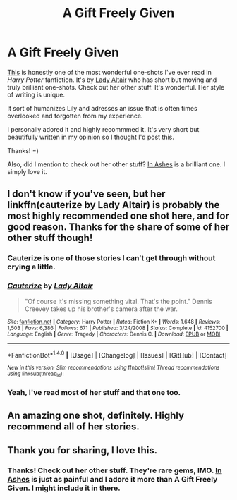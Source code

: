 #+TITLE: A Gift Freely Given

* A Gift Freely Given
:PROPERTIES:
:Score: 18
:DateUnix: 1501795591.0
:DateShort: 2017-Aug-04
:FlairText: Recommendation
:END:
[[https://www.fanfiction.net/s/4613516/1/A-Gift-Freely-Given][This]] is honestly one of the most wonderful one-shots I've ever read in /Harry Potter/ fanfiction. It's by [[https://m.fanfiction.net/u/24216/][Lady Altair]] who has short but moving and truly brilliant one-shots. Check out her other stuff. It's wonderful. Her style of writing is unique.

It sort of humanizes Lily and adresses an issue that is often times overlooked and forgotten from my experience.

I personally adored it and highly recommmed it. It's very short but beautifully written in my opinion so I thought I'd post this.

Thanks! =)

Also, did I mention to check out her other stuff? [[https://m.fanfiction.net/s/4182741/1/In-Ashes][In Ashes]] is a brilliant one. I simply love it.


** I don't know if you've seen, but her linkffn(cauterize by Lady Altair) is probably the most highly recommended one shot here, and for good reason. Thanks for the share of some of her other stuff though!
:PROPERTIES:
:Author: oops_i_made_a_typi
:Score: 13
:DateUnix: 1501801271.0
:DateShort: 2017-Aug-04
:END:

*** Cauterize is one of those stories I can't get through without crying a little.
:PROPERTIES:
:Author: Jimblessed
:Score: 3
:DateUnix: 1501815038.0
:DateShort: 2017-Aug-04
:END:


*** [[http://www.fanfiction.net/s/4152700/1/][*/Cauterize/*]] by [[https://www.fanfiction.net/u/24216/Lady-Altair][/Lady Altair/]]

#+begin_quote
  "Of course it's missing something vital. That's the point." Dennis Creevey takes up his brother's camera after the war.
#+end_quote

^{/Site/: [[http://www.fanfiction.net/][fanfiction.net]] *|* /Category/: Harry Potter *|* /Rated/: Fiction K+ *|* /Words/: 1,648 *|* /Reviews/: 1,503 *|* /Favs/: 6,386 *|* /Follows/: 671 *|* /Published/: 3/24/2008 *|* /Status/: Complete *|* /id/: 4152700 *|* /Language/: English *|* /Genre/: Tragedy *|* /Characters/: Dennis C. *|* /Download/: [[http://www.ff2ebook.com/old/ffn-bot/index.php?id=4152700&source=ff&filetype=epub][EPUB]] or [[http://www.ff2ebook.com/old/ffn-bot/index.php?id=4152700&source=ff&filetype=mobi][MOBI]]}

--------------

*FanfictionBot*^{1.4.0} *|* [[[https://github.com/tusing/reddit-ffn-bot/wiki/Usage][Usage]]] | [[[https://github.com/tusing/reddit-ffn-bot/wiki/Changelog][Changelog]]] | [[[https://github.com/tusing/reddit-ffn-bot/issues/][Issues]]] | [[[https://github.com/tusing/reddit-ffn-bot/][GitHub]]] | [[[https://www.reddit.com/message/compose?to=tusing][Contact]]]

^{/New in this version: Slim recommendations using/ ffnbot!slim! /Thread recommendations using/ linksub(thread_id)!}
:PROPERTIES:
:Author: FanfictionBot
:Score: 2
:DateUnix: 1501801288.0
:DateShort: 2017-Aug-04
:END:


*** Yeah, I've read most of her stuff and that one too.
:PROPERTIES:
:Score: 2
:DateUnix: 1501820438.0
:DateShort: 2017-Aug-04
:END:


** An amazing one shot, definitely. Highly recommend all of her stories.
:PROPERTIES:
:Score: 3
:DateUnix: 1501808715.0
:DateShort: 2017-Aug-04
:END:


** Thank you for sharing, I love this.
:PROPERTIES:
:Author: Allons-ycupcake
:Score: 2
:DateUnix: 1501797773.0
:DateShort: 2017-Aug-04
:END:

*** Thanks! Check out her other stuff. They're rare gems, IMO. [[https://m.fanfiction.net/s/4182741/1/In-Ashes][In Ashes]] is just as painful and I adore it more than A Gift Freely Given. I might include it in there.
:PROPERTIES:
:Score: 3
:DateUnix: 1501798149.0
:DateShort: 2017-Aug-04
:END:
